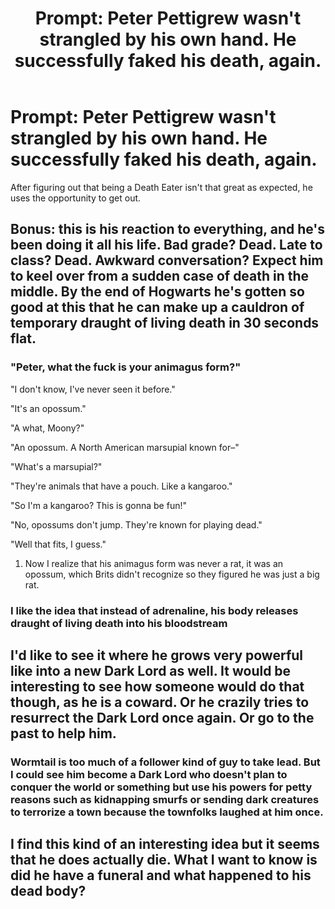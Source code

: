 #+TITLE: Prompt: Peter Pettigrew wasn't strangled by his own hand. He successfully faked his death, again.

* Prompt: Peter Pettigrew wasn't strangled by his own hand. He successfully faked his death, again.
:PROPERTIES:
:Author: 15_Redstones
:Score: 68
:DateUnix: 1613114770.0
:DateShort: 2021-Feb-12
:FlairText: Prompt
:END:
After figuring out that being a Death Eater isn't that great as expected, he uses the opportunity to get out.


** Bonus: this is his reaction to everything, and he's been doing it all his life. Bad grade? Dead. Late to class? Dead. Awkward conversation? Expect him to keel over from a sudden case of death in the middle. By the end of Hogwarts he's gotten so good at this that he can make up a cauldron of temporary draught of living death in 30 seconds flat.
:PROPERTIES:
:Author: HairyHorux
:Score: 58
:DateUnix: 1613126301.0
:DateShort: 2021-Feb-12
:END:

*** "Peter, what the fuck is your animagus form?"

"I don't know, I've never seen it before."

"It's an opossum."

"A what, Moony?"

"An opossum. A North American marsupial known for--"

"What's a marsupial?"

"They're animals that have a pouch. Like a kangaroo."

"So I'm a kangaroo? This is gonna be fun!"

"No, opossums don't jump. They're known for playing dead."

"Well that fits, I guess."
:PROPERTIES:
:Author: InterminableSnowman
:Score: 52
:DateUnix: 1613136192.0
:DateShort: 2021-Feb-12
:END:

**** Now I realize that his animagus form was never a rat, it was an opossum, which Brits didn't recognize so they figured he was just a big rat.
:PROPERTIES:
:Author: MTheLoud
:Score: 27
:DateUnix: 1613149825.0
:DateShort: 2021-Feb-12
:END:


*** I like the idea that instead of adrenaline, his body releases draught of living death into his bloodstream
:PROPERTIES:
:Author: MaelstromRH
:Score: 1
:DateUnix: 1613503908.0
:DateShort: 2021-Feb-16
:END:


** I'd like to see it where he grows very powerful like into a new Dark Lord as well. It would be interesting to see how someone would do that though, as he is a coward. Or he crazily tries to resurrect the Dark Lord once again. Or go to the past to help him.
:PROPERTIES:
:Author: ZenithCrests
:Score: 11
:DateUnix: 1613128778.0
:DateShort: 2021-Feb-12
:END:

*** Wormtail is too much of a follower kind of guy to take lead. But I could see him become a Dark Lord who doesn't plan to conquer the world or something but use his powers for petty reasons such as kidnapping smurfs or sending dark creatures to terrorize a town because the townfolks laughed at him once.
:PROPERTIES:
:Author: I_love_DPs
:Score: 15
:DateUnix: 1613153298.0
:DateShort: 2021-Feb-12
:END:


** I find this kind of an interesting idea but it seems that he does actually die. What I want to know is did he have a funeral and what happened to his dead body?
:PROPERTIES:
:Author: IhateMaryPoppins
:Score: 1
:DateUnix: 1616534981.0
:DateShort: 2021-Mar-24
:END:
